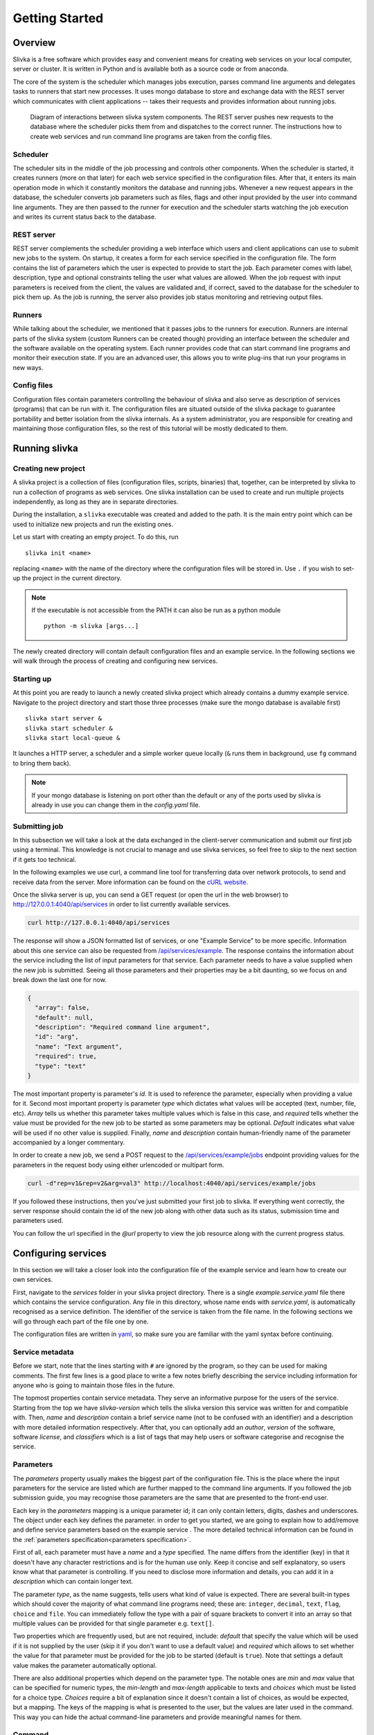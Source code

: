 ***************
Getting Started
***************

========
Overview
========

Slivka is a free software which provides easy and convenient means 
for creating web services on your local computer, server or cluster.
It is written in Python and is available both as a source code or from anaconda.

The core of the system is the scheduler which manages jobs execution,
parses command line arguments and delegates tasks to runners that
start new processes. It uses mongo database to store and exchange data
with the REST server which communicates with client applications --
takes their requests and provides information about running jobs.

.. figure:: overview.svg

  Diagram of interactions between slivka system components.
  The REST server pushes new requests to the database where
  the scheduler picks them from and dispatches to the correct
  runner. The instructions how to create web services and run
  command line programs are taken from the config files.

---------
Scheduler
---------

The scheduler sits in the middle of the job processing and controls other
components.
When the scheduler is started, it creates runners (more on that later)
for each web service specified in the configuration files.
After that, it enters its main operation mode in which it constantly monitors
the database and running jobs. Whenever a new request appears in the
database, the scheduler converts job parameters such as files, flags
and other input provided by the user into command line arguments.
They are then passed to the runner for execution and the scheduler
starts watching the job execution and writes its current status
back to the database.

-----------
REST server
-----------

REST server complements the scheduler providing a web interface
which users and client applications can use to submit new jobs
to the system.
On startup, it creates a form for each service specified in the
configuration file. The form contains the list of parameters
which the user is expected to provide to start the job.
Each parameter comes with label, description, type and
optional constraints telling the user what values are allowed.
When the job request with input parameters is received from the
client, the values are validated and, if correct, saved to
the database for the scheduler to pick them up.
As the job is running, the server also provides job status monitoring
and retrieving output files.

-------
Runners
-------

While talking about the scheduler, we mentioned that it passes jobs to
the runners for execution. Runners are internal parts of the slivka system
(custom Runners can be created though) providing an interface
between the scheduler and the software available on the operating system.
Each runner provides code that can start command line programs
and monitor their execution state. If you are an advanced user,
this allows you to write plug-ins that run your programs in new ways.

------------
Config files
------------

Configuration files contain parameters controlling the behaviour of slivka
and also serve as description of services (programs) that can be run with it.
The configuration files are situated outside of the slivka package to
guarantee portability and better isolation from the slivka internals.
As a system administrator, you are responsible for creating and maintaining
those configuration files, so the rest of this tutorial will be mostly
dedicated to them.

==============
Running slivka
==============

--------------------
Creating new project
--------------------

A slivka project is a collection of files (configuration files,
scripts, binaries) that, together, can be interpreted by slivka
to run a collection of programs as web services.
One slivka installation can be used to create and run multiple
projects independently, as long as they are in separate directories.

During the installation, a ``slivka`` executable was created and added to
the path. It is the main entry point which can be used to initialize
new projects and run the existing ones.

Let us start with creating an empty project. To do this, run ::

   slivka init <name>

replacing ``<name>`` with the name of the directory where the configuration
files will be stored in.
Use ``.`` if you wish to set-up the project in the current directory.

.. note::

  If the executable is not accessible from the PATH it can also be
  run as a python module ::

     python -m slivka [args...]

The newly created directory will contain default configuration files and
an example service. In the following sections we will walk through the
process of creating and configuring new services.

-----------
Starting up
-----------

At this point you are ready to launch a newly created slivka project
which already contains a dummy example service.
Navigate to the project directory and start those three processes
(make sure the mongo database is available first) ::

  slivka start server &
  slivka start scheduler &
  slivka start local-queue &

It launches a HTTP server, a scheduler and a simple worker queue locally
(``&`` runs them in background, use ``fg`` command to bring them back).

.. note::

  If your mongo database is listening on port other than the default
  or any of the ports used by slivka is already in use you can
  change them in the *config.yaml* file.

--------------
Submitting job
--------------

In this subsection we will take a look at the data exchanged in
the  client-server communication and submit
our first job using a terminal. This knowledge is not crucial to manage
and use slivka services, so feel free to skip to the next section
if it gets too technical.

In the following examples we use curl, a command line tool for transferring
data over network protocols, to send and receive data from the server.
More information can be found on the `cURL website`_.

.. _`cURL website`: https://curl.se/

Once the slivka server is up, you can send a GET request (or open the
url in the web browser) to `<http://127.0.0.1:4040/api/services>`_
in order to list currently available services.

.. code:: sh

  curl http://127.0.0.1:4040/api/services

The response will show a JSON formatted list of services, or one
"Example Service" to be more specific. Information about this one
service can also be requested from `/api/services/example`_.
The response contains the information
about the service including the list of input parameters
for that service. Each parameter needs to have a value supplied when
the new job is submitted. Seeing all those parameters and their
properties may be a bit daunting, so we focus on and break
down the last one for now.

.. code:: json

  {
    "array": false,
    "default": null,
    "description": "Required command line argument",
    "id": "arg",
    "name": "Text argument",
    "required": true,
    "type": "text"
  }

The most important property is parameter's *id*. It is used to
reference the parameter, especially when providing a value for it.
Second most important property is parameter *type* which dictates
what values will be accepted (text, number, file, etc). *Array* tells
us whether this parameter takes multiple values which is false in this
case, and *required* tells whether the value must be provided for the
new job to be started as some parameters may be optional.
*Default* indicates what value will be used if no other value is supplied.
Finally, *name* and *description* contain human-friendly name of
the parameter accompanied by a longer commentary.

In order to create a new job, we send a POST request to the
`/api/services/example/jobs`_ endpoint providing values for the
parameters in the request body using either urlencoded or multipart form.


.. _/api/services/example: http://127.0.0.1:4040/api/services/example
.. _/api/services/example/jobs: http://127.0.0.1:4040/api/services/example/jobs

.. code:: sh

  curl -d"rep=v1&rep=v2&arg=val3" http://localhost:4040/api/services/example/jobs

If you followed these instructions, then you've just submitted your
first job to slivka.
If everything went correctly, the server response should contain
the id of the new job along with other data such as its status,
submission time and parameters used.

You can follow the url specified in the *@url* property to view the
job resource along with the current progress status.

====================
Configuring services
====================

In this section we will take a closer look into the configuration
file of the example service and learn how to create our own services.

First, navigate to the *services* folder in your slivka project directory.
There is a single *example.service.yaml* file there which contains the
service configuration. Any file in this directory, whose name
ends with *service.yaml*, is automatically recognised as a service
definition. The identifier of the service is taken from the file name.
In the following sections we will go through each part of the file
one by one.

The configuration files are written in yaml_, so make sure you are
familiar with the yaml syntax before continuing.

.. _yaml: https://yaml.org/

----------------
Service metadata
----------------

Before we start, note that the lines starting with ``#`` are ignored
by the program, so they can be used for making comments.
The first few lines is a good place to write a few notes
briefly describing the service including information for
anyone who is going to maintain those files in the future.

The topmost properties contain service metadata. They serve
an informative purpose for the users of the service.
Starting from the top we have *slivka-version* which tells the slivka
version this service was written for and compatible with.
Then, *name* and *description* contain a brief service name
(not to be confused with an identifier) and a description with more
detailed information respectively. After that, you can optionally add an
*author*, *version* of the software, software *license*, and
*classifiers* which is a list of tags that may help users or software
categorise and recognise the service.

----------
Parameters
----------

The *parameters* property usually makes the biggest part of the configuration file.
This is the place where the input parameters for the service are listed
which are further mapped to the command line arguments.
If you followed the job submission guide, you may recognise those
parameters are the same that are presented to the front-end user.

Each key in the *parameters* mapping is a unique parameter id;
it can only contain letters, digits, dashes and underscores.
The object under each key defines the parameter. in order to get
you started, we are going to explain how to add/remove and define
service parameters based on the example service . The more detailed technical
information can be found in the :ref:`parameters specification<parameters specification>`.

First of all, each parameter must have a *name* and a *type* specified.
The name differs from the identifier (key) in that it doesn't have any
character restrictions and is for the human use only. Keep it concise and
self explanatory, so users know what that parameter is controlling.
If you need to disclose more information and details, you can add it
in a *description* which can contain longer text.

The parameter *type*, as the name suggests, tells users what kind
of value is expected. There are several built-in types which should
cover the majority of what command line programs need; these are:
``integer``, ``decimal``, ``text``, ``flag``, ``choice`` and ``file``.
You can immediately follow the type with a pair of square brackets to
convert it into an array so that multiple values can be provided for
that single parameter e.g. ``text[]``.

Two properties which are frequently used, but are not required,
include: *default* that specify the value which will be used if it
is not supplied by the user (skip it if you don't want to use
a default value) and *required* which allows to set whether
the value for that parameter must be provided for the job to be started
(default is ``true``). Note that settings a default value makes the
parameter automatically optional.

There are also additional properties which depend on the parameter type.
The notable ones are *min* and *max* value that can be specified for
numeric types, the *min-length* and *max-length* applicable to
texts and *choices* which must be listed for a choice type.
*Choices* require a bit of explanation since it doesn't contain
a list of choices, as would be expected, but a mapping. The keys of the
mapping is what is presented to the user, but the values are later used
in the command. This way you can hide the actual
command-line parameters and provide meaningful names for them.

-------
Command
-------

The *command* property contains the command that will be used to start
the program on the computer. It can either be a text as you would type
it into the shell or an array of arguments (similar to what you
pass to ``execl`` function). The latter might be particularly useful
if your command contains special characters and you want to be
sure it'll be split into arguments correctly.

Environment variables can be inserted using either ``$VARIABLE``
or ``${VARIABLE}`` syntax. A literal "$" character can be obtained
by escaping it with another dollar character like this: ``$$``.
Both, current environment variables and those defined in this file
(more on customising process' environment later) can be used.
Also, a special ``SLIVKA_HOME`` variable pointing to the project
directory can be used here as well.

In the example we run python binary to which we provide an *example.py*
located in the *scripts* folder under the project directory.

.. warning::

  If your program or script is not directly available from the
  *PATH* you **must** give an absolute path to it. Failing to do so
  will result in all jobs failing with "file not found" error.
  This is where ``SLIVKA_HOME`` comes in handy as it contains an
  absolute path to the project root directory.

---------
Arguments
---------

Once we have service parameters and command specified, we need to
tell slivka how to translate each parameter value to the command line
argument. Before we dive into details, we need to take a look at the
python script that will be executed. It is a dummy program, that
takes several parameters as command line arguments and produces some
text. Its usage can be summarised as follows

.. code:: sh

  example.py [--infile FILE] [--opt TEXT] [--rep REP[,REP,...]] \
    [--delay SECONDS] [--letter LETTER] [--flag] -- ARG

Here, optional parts are enclosed in brackets. As we can see, the
script takes a few optional arguments (one of which takes multiple,
comma-separated values) followed by a double dash and
a single required argument.

As you might have already noticed, those arguments match the
parameters and arguments specified in the service definition file.
For each argument in the command, we have an entry in the *args*
mapping. The entry value is an object which must at least have
*arg* property that contains a template for the command line argument.
For each of those entries, slivka tries to find a parameter with
a matching id and, if found, it replaces a user-provided value for the
``$(value)`` placeholder.

We'll now explain all the arguments in the service file one-by-one.
Let us skip the first entry for now and move on to the *opt* item.
It is a simple optional text parameter
passed to the command as ``--opt $(value)``. When users submit new jobs,
whatever value they provide as *opt* will be inserted in place of
the placeholder. You should not worry about special characters and
spaces as slivka will automatically quote and escape any of them.
It is also possible to use environment variables here. The rules for
using environment variables are the same as for `command`_.

Next one is *rep*, similar to the *opt* parameter, this one is a
text parameter, however, it can take multiple values as well.
In addition to *arg* it also has *join* property which tells what
character should be used to join multiple values into one argument.
As a result, the output will be ``--rep valA,valB,valC```.
If *join* is not specified, then the whole argument is repeated
multiple times. This would result in ``--rep valA --rep valB --rep valC``.

The *delay* parameter is a numeric type, but since all values are
converted to strings implicitly it doesn't require any special treatment.

The *letter* parameter behaves similar to a plain text parameter,
however, it's important to remember that values are converted
according to the *choices* mapping in the parameter definition prior
to being passed to the command line.

Moving on, *flag* (flag/boolean type) is a bit unusual as it doesn't
use a value and instead operates in the present/absent fashion.
Under the hood, flags do actually have a value which is either ``"true"``
string literal if enabled or no value if disabled which results in
the parameter being skipped.

After the list of optional parameters we need to place ``--`` before
the final argument. In order to place a constant in the command line
we can specify it like any other argument. Since it does not have
a corresponding input parameter, we need to specify a dummy default
value or the argument will be skipped due to the missing value.
For distinction, you can give it an id starting with an underscore.

The last parameter is passed to the command as is, without additional
prefixes, hence the value of *arg* contains ``$(value)`` only.

Last but not least, we explain the *input-file* argument. The file-type
parameters are converted to filesystem paths prior to being passed
to the command line and, for all intends and purposes, can be treated
as any other string.
Those paths are absolute and are not pointing to the
working directory where the program is run, which well-behaved
programs should have no problems with. However, in case the program you use
requires the input file to be present in it's working directory, the
solution is to add a *symlink* property to the argument definition.
This will make slivka create a symbolic link to the file inside the
program's working directory and insert
a relative path to the symlink in place of the original value.

The last thing to mention is that slivka constructs the command line
arguments in the same order as they appear in the *args* which does
not need to be the same order as in the *parameters*.
Also, any argument whose value is missing or is null is dropped from
the command.

---------------------
Environment variables
---------------------

If your program requires special environment variables to be set, or
you want to create a convenient alias for a value you can do it
in the *env* property. It contains a mapping of environment variable
names to their values that will be set when starting the command.
You can use system environment variables here as well (you can't make
references to other variables defined here though).

In our example, we have an alias for ``/usr/bin/env python`` stored
in ``PYTHON`` variable. We could have then used the aliased line
in the command by simply typing ``$PYTHON``.
We also re-define ``PATH`` to contain the *bin* folder from the
project directory followed by the original value of ``PATH``.

Slivka runs every command in a modified environment with all system
variables except ``PATH`` removed. If you need any variable
to be visible, you need to re-define it in *env*. e.g.

.. code:: yaml

  env:
    VARIABLE: ${VARIABLE}

-------
Outputs
-------

The course of action following the successful (or not) execution of the
program is collecting the results it produced. They usually come in
the form of the output files and/or the text written to the output
and error streams.

The *outputs* property enumerates all output files that will be
presented to the users. Each key represents an id of the result
which may be one, or a collection of files. The only required
property of the result object is *path* containing a relative path
or a glob_ pattern that will be used to identify the file.
The standard output and error streams are written to *stdout* and
*stderr* files respectively and can be referred to as such.

Additionally, you can provide additional metadata such as a
human-readable *name* or *media-type* (as discussed in `RFC 2045`_)
to help software recognise the content they are dealing with.

.. _RFC 2045: https://datatracker.ietf.org/doc/html/rfc2045
.. _glob: https://en.wikipedia.org/wiki/Glob_(programming)

-----------------
Execution manager
-----------------

Once the program's inputs and output are all worked out, it's finally
time to instruct slivka how to run the program. If your programs
doesn't put heavy loads on the machine and you have tiny user base,
you might get away with running them in a current shell. But, you
risk using up all the resources really quick if more using start
running more intensive programs. This is where runners comes into play.

Runners overview
================

The runner is a simple Python snippet that can take your carefully
prepared command and execute it in whatever way it was written to
do it. Currently, slivka has three built-in runners: ``ShellRunner``,
``SlivkaQueueRunner`` and ``GridEngineRunner``. This list will definitely
expand in the future as slivka will grow.

Starting with the simplest one, ``ShellRunner`` just spawns each job
as a new process in the current shell, nothing more. It's sufficient
if you are dealing with very low number of jobs as it doesn't require
any prior setup to work. Although, since there is no control
or limit on the number of simultaneous processes, it can easily
clog your system if one user decides to start hundred jobs at once.

A next improvement step is ``SlivkaQueueRunner``. It sends the jobs
to the separate process (that must be started first with
``slivka start local-queue``) that in turn runs them in the shell.
It may look just like running jobs in the current shell with extra step
in between but this step actually gives some advantages. First of all,
the queue may run on a different node or machine, so if the jobs start
to take too many resources, they won't clog the rest of the system.
Also, slivka queue keeps track of the number of running processes
and puts new job in the queue if their number exceeds a set limit.
It's far from being the proper system resources management system,
but it's intended to be lightweight and simple.

The last one, ``GridEngineRunner`` utilizes a third-party queuing
system to manage job execution. It dispatches received jobs to
the Grid Engine using ``qsub`` command and lets it do all the
resource management. You can tweak the execution parameters by
adding additional parameters that will be passed to ``qsub``.
This is certainly most advanced solution suitable
for very large systems that have Grid Engine set up.

Specifying runners
==================

Runners available for the service are listed under *runners* inside
the *execution* property. Under each key, which is runner id,
you need to specify runner *type* from one of the available types.
You can additionally provide additional *parameters* depending on the
runner. We won't go into details here as they are available in the
:ref:`execution management` section.

Selector
========

The last bit that remains to be explained is the *selector*.
In some cases you may need to have a fine grained control over
which runner is used depending on job parameters. One of the examples
is allocating different amount of memory depending on the data size.
If there is more than one runner defined then the python function
which the *selector* path is pointing to is called with command
line parameters as an argument. The function then needs to return
an identifier of the runner that will be used to run the command.
This is an advanced functionality which is beyond the introductory
tutorial, but it's noteworthy. If you want to use one runner only
name it ``"default"`` and remove *selector* line from the file.

------------------
Build your service
------------------

This is all for the basic tutorial. At this point you should
be able to modify and create simple web services with slivka.
Let us finish it with an exercise.
Try creating a *greeter* service which takes a name
from the user with a single input parameter and uses ``echo``
command to output "Hello <name>. Have a nice day." to the standard
output stream.

After that, start slivka and try submitting the job to your service and
retrieve the result.



